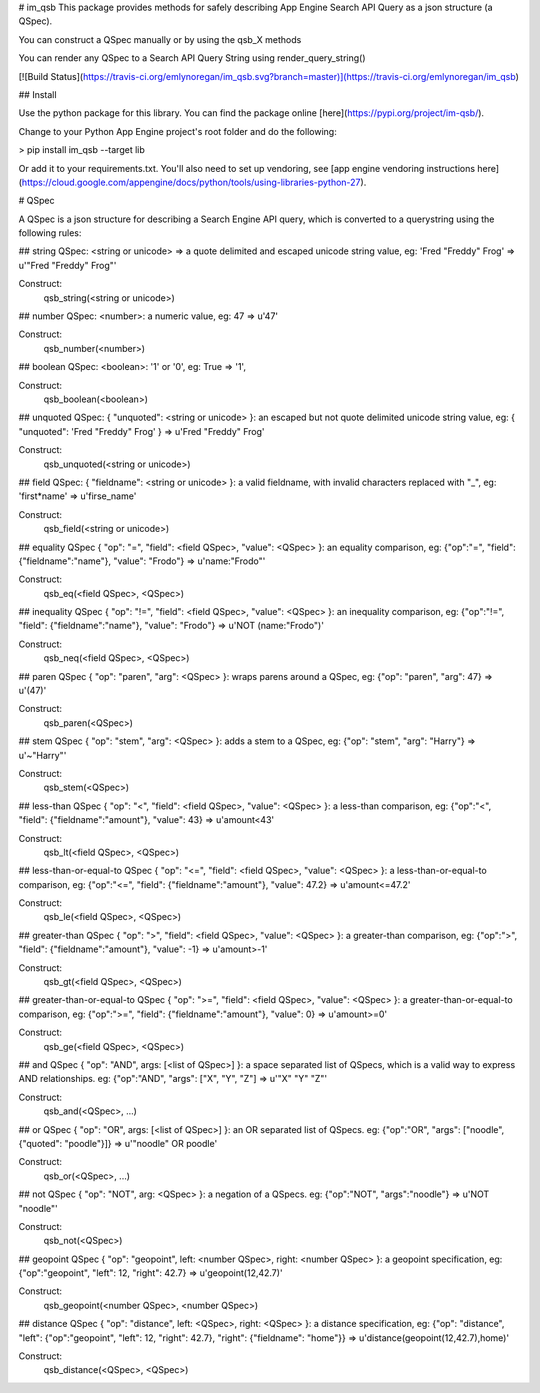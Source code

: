 # im_qsb
This package provides methods for safely describing App Engine Search API Query as a json structure (a QSpec).

You can construct a QSpec manually or by using the qsb_X methods

You can render any QSpec to a Search API Query String using render_query_string()

[![Build Status](https://travis-ci.org/emlynoregan/im_qsb.svg?branch=master)](https://travis-ci.org/emlynoregan/im_qsb)

## Install 

Use the python package for this library. You can find the package online [here](https://pypi.org/project/im-qsb/).

Change to your Python App Engine project's root folder and do the following:

> pip install im_qsb --target lib

Or add it to your requirements.txt. You'll also need to set up vendoring, see [app engine vendoring instructions here](https://cloud.google.com/appengine/docs/python/tools/using-libraries-python-27).

# QSpec

A QSpec is a json structure for describing a Search Engine API query, which is converted to a querystring using the following rules:

## string QSpec:
<string or unicode> => a quote delimited and escaped unicode string value, eg: 'Fred "Freddy" Frog' => u'"Fred \"Freddy\" Frog"'

Construct:
	qsb_string(<string or unicode>)

## number QSpec:
<number>: a numeric value, eg: 47 => u'47'

Construct:
	qsb_number(<number>)

## boolean QSpec:
<boolean>: '1' or '0', eg: True => '1', 

Construct:
	qsb_boolean(<boolean>)

## unquoted QSpec:
{ "unquoted": <string or unicode> }: an escaped but not quote delimited unicode string value, eg: { "unquoted": 'Fred "Freddy" Frog' } => u'Fred \"Freddy\" Frog'

Construct:
	qsb_unquoted(<string or unicode>)

## field QSpec:
{ "fieldname": <string or unicode> }: a valid fieldname, with invalid characters replaced with "_", eg: 'first*name' => u'firse_name'

Construct:
	qsb_field(<string or unicode>)

## equality QSpec
{ "op": "=", "field": <field QSpec>, "value": <QSpec> }: an equality comparison, eg: {"op":"=", "field": {"fieldname":"name"}, "value": "Frodo"} => u'name:"Frodo"'

Construct:
	qsb_eq(<field QSpec>, <QSpec>)

## inequality QSpec
{ "op": "!=", "field": <field QSpec>, "value": <QSpec> }: an inequality comparison, eg: {"op":"!=", "field": {"fieldname":"name"}, "value": "Frodo"} => u'NOT (name:"Frodo")'

Construct:
	qsb_neq(<field QSpec>, <QSpec>)

## paren QSpec
{ "op": "paren", "arg": <QSpec> }: wraps parens around a QSpec, eg: {"op": "paren", "arg": 47} => u'(47)'

Construct:
	qsb_paren(<QSpec>)

## stem QSpec
{ "op": "stem", "arg": <QSpec> }: adds a stem to a QSpec, eg: {"op": "stem", "arg": "Harry"} => u'~"Harry"'

Construct:
	qsb_stem(<QSpec>)

## less-than QSpec
{ "op": "<", "field": <field QSpec>, "value": <QSpec> }: a less-than comparison, eg: {"op":"<", "field": {"fieldname":"amount"}, "value": 43} => u'amount<43'

Construct:
	qsb_lt(<field QSpec>, <QSpec>)

## less-than-or-equal-to QSpec
{ "op": "<=", "field": <field QSpec>, "value": <QSpec> }: a less-than-or-equal-to comparison, eg: {"op":"<=", "field": {"fieldname":"amount"}, "value": 47.2} => u'amount<=47.2'

Construct:
	qsb_le(<field QSpec>, <QSpec>)

## greater-than QSpec
{ "op": ">", "field": <field QSpec>, "value": <QSpec> }: a greater-than comparison, eg: {"op":">", "field": {"fieldname":"amount"}, "value": -1} => u'amount>-1'

Construct:
	qsb_gt(<field QSpec>, <QSpec>)

## greater-than-or-equal-to QSpec
{ "op": ">=", "field": <field QSpec>, "value": <QSpec> }: a greater-than-or-equal-to comparison, eg: {"op":">=", "field": {"fieldname":"amount"}, "value": 0} => u'amount>=0'

Construct:
	qsb_ge(<field QSpec>, <QSpec>)

## and QSpec
{ "op": "AND", args: [<list of QSpec>] }: a space separated list of QSpecs, which is a valid way to express AND relationships. eg: {"op":"AND", "args": ["X", "Y", "Z"] => u'"X" "Y" "Z"'

Construct:
	qsb_and(<QSpec>, ...)

## or QSpec
{ "op": "OR", args: [<list of QSpec>] }: an OR separated list of QSpecs. eg: {"op":"OR", "args": ["noodle", {"quoted": "poodle"}]} => u'"noodle" OR poodle'

Construct:
	qsb_or(<QSpec>, ...)

## not QSpec
{ "op": "NOT", arg: <QSpec> }: a negation of a QSpecs. eg: {"op":"NOT", "args":"noodle"} => u'NOT "noodle"'

Construct:
	qsb_not(<QSpec>)

## geopoint QSpec
{ "op": "geopoint", left: <number QSpec>, right: <number QSpec> }: a geopoint specification, eg: {"op":"geopoint", "left": 12, "right": 42.7} => u'geopoint(12,42.7)'

Construct:
	qsb_geopoint(<number QSpec>, <number QSpec>)

## distance QSpec
{ "op": "distance", left: <QSpec>, right: <QSpec> }: a distance specification, eg: {"op": "distance", "left": {"op":"geopoint", "left": 12, "right": 42.7}, "right": {"fieldname": "home"}} => u'distance(geopoint(12,42.7),home)'

Construct:
	qsb_distance(<QSpec>, <QSpec>)



